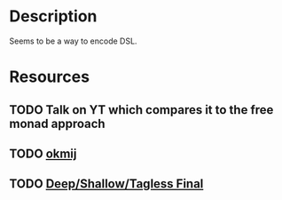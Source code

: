 * Description
Seems to be a way to encode DSL.
* Resources
** TODO Talk on YT which compares it to the free monad approach
** TODO [[http://okmij.org/ftp/tagless-final/][okmij]]
** TODO [[http://www.cse.chalmers.se/~josefs/DSLTutorial/tutorialSlides.html][Deep/Shallow/Tagless Final]]

